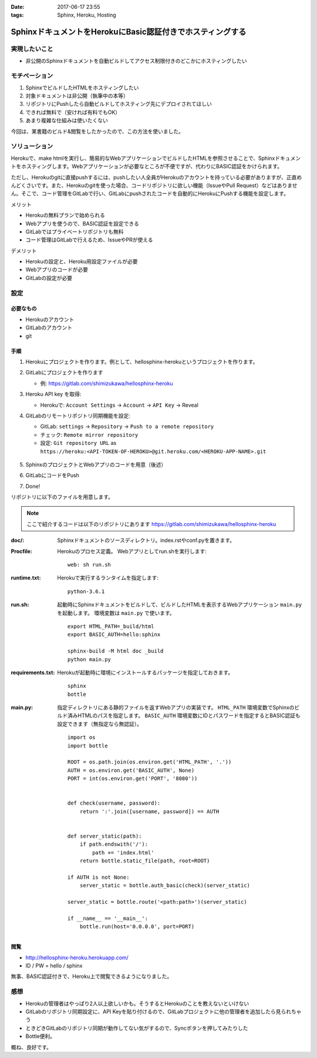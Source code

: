 :date: 2017-06-17 23:55
:tags: Sphinx, Heroku, Hosting

=======================================================================
SphinxドキュメントをHerokuにBasic認証付きでホスティングする
=======================================================================

実現したいこと
==============

* 非公開のSphinxドキュメントを自動ビルドしてアクセス制限付きのどこかにホスティングしたい

モチベーション
==============

1. SphinxでビルドしたHTMLをホスティングしたい
2. 対象ドキュメントは非公開（執筆中の本等）
3. リポジトリにPushしたら自動ビルドしてホスティング先にデプロイされてほしい
4. できれば無料で（安ければ有料でもOK）
5. あまり複雑な仕組みは使いたくない


今回は、某書籍のビルド&閲覧をしたかったので、この方法を使いました。

ソリューション
===============

Herokuで、make htmlを実行し、簡易的なWebアプリケーションでビルドしたHTMLを参照させることで、Sphinxドキュメントをホスティングします。Webアプリケーションが必要なところが不便ですが、代わりにBASIC認証をかけられます。

ただし、Herokuのgitに直接pushするには、pushしたい人全員がHerokuのアカウントを持っている必要がありますが、正直めんどくさいです。また、Herokuのgitを使った場合、コードリポジトリに欲しい機能（IssueやPull Request）などはありません。そこで、コード管理をGitLabで行い、GitLabにpushされたコードを自動的にHerokuにPushする機能を設定します。

メリット

* Herokuの無料プランで始められる
* Webアプリを使うので、BASIC認証を設定できる
* GitLabではプライベートリポジトリも無料
* コード管理はGitLabで行えるため、IssueやPRが使える

デメリット

* Herokuの設定と、Heroku用設定ファイルが必要
* Webアプリのコードが必要
* GitLabの設定が必要

設定
======

必要なもの
----------

* Herokuのアカウント
* GitLabのアカウント
* git


手順
---------------

1. Herokuにプロジェクトを作ります。例として、hellosphinx-herokuというプロジェクトを作ります。

2. GitLabにプロジェクトを作ります

   - 例: https://gitlab.com/shimizukawa/hellosphinx-heroku

3. Heroku API key を取得:

   - Herokuで: ``Account Settings`` -> ``Account`` -> ``API Key`` -> Reveal

4. GitLabのリモートリポジトリ同期機能を設定:

   - GitLab: ``settings`` -> ``Repository`` -> ``Push to a remote repository``
   - チェック: ``Remote mirror repository``
   - 設定: ``Git repository URL`` as ``https://heroku:<API-TOKEN-OF-HEROKU>@git.heroku.com/<HEROKU-APP-NAME>.git``

   .. figure:: gitlab-gitsync.*
      :width: 100%


5. SphinxのプロジェクトとWebアプリのコードを用意（後述）

6. GitLabにコードをPush

7. Done!


リポジトリに以下のファイルを用意します。

.. note::

   ここで紹介するコードは以下のリポジトリにあります
   https://gitlab.com/shimizukawa/hellosphinx-heroku

:doc/:
   Sphinxドキュメントのソースディレクトリ。index.rstやconf.pyを置きます。

:Procfile:
   Herokuのプロセス定義。
   Webアプリとしてrun.shを実行します::

      web: sh run.sh

:runtime.txt:
   Herokuで実行するランタイムを指定します::

      python-3.6.1

:run.sh:
   起動時にSphinxドキュメントをビルドして、ビルドしたHTMLを表示するWebアプリケーション ``main.py`` を起動します。
   環境変数は ``main.py`` で使います。
   ::

      export HTML_PATH=_build/html
      export BASIC_AUTH=hello:sphinx

      sphinx-build -M html doc _build
      python main.py

:requirements.txt:
   Herokuが起動時に環境にインストールするパッケージを指定しておきます。
   ::

      sphinx
      bottle

:main.py:

   指定ディレクトリにある静的ファイルを返すWebアプリの実装です。
   ``HTML_PATH`` 環境変数でSphinxのビルド済みHTMLのパスを指定します。
   ``BASIC_AUTH`` 環境変数にIDとパスワードを指定するとBASIC認証も設定できます（無指定なら無認証）。
   ::

      import os
      import bottle

      ROOT = os.path.join(os.environ.get('HTML_PATH', '.'))
      AUTH = os.environ.get('BASIC_AUTH', None)
      PORT = int(os.environ.get('PORT', '8080'))


      def check(username, password):
          return ':'.join([username, password]) == AUTH


      def server_static(path):
          if path.endswith('/'):
              path += 'index.html'
          return bottle.static_file(path, root=ROOT)

      if AUTH is not None:
          server_static = bottle.auth_basic(check)(server_static)

      server_static = bottle.route('<path:path>')(server_static)

      if __name__ == '__main__':
          bottle.run(host='0.0.0.0', port=PORT)

閲覧
------

- http://hellosphinx-heroku.herokuapp.com/
- ID / PW = hello / sphinx

無事、BASIC認証付きで、Heroku上で閲覧できるようになりました。


感想
=====

* Herokuの管理者はやっぱり2人以上欲しいかも。そうするとHerokuのことを教えないといけない
* GitLabのリポジトリ同期設定に、API Keyを貼り付けるので、GitLabプロジェクトに他の管理者を追加したら見られちゃう
* ときどきGitLabのリポジトリ同期が動作してない気がするので、Syncボタンを押してみたりした
* Bottle便利。

概ね、良好です。

